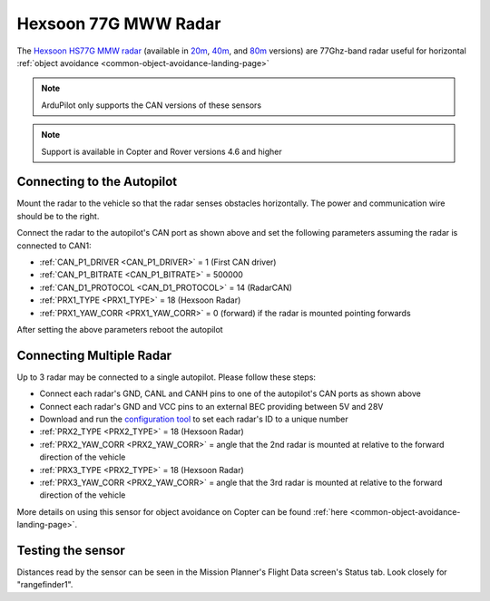 .. _common-rangefinder-hexsoon-radar.rst:

=====================
Hexsoon 77G MWW Radar
=====================

The `Hexsoon HS77G MMW radar <http://www.hexsoon.com/en/list-4-27.html>`__ (available in `20m <http://www.hexsoon.com/en/product/product-84-684.html>`__, `40m <http://www.hexsoon.com/en/product/product-87-23.html>`__, and `80m <http://www.hexsoon.com/en/product/product-7-973.html>`__ versions) are 77Ghz-band radar useful for horizontal :ref:`object avoidance <common-object-avoidance-landing-page>`

.. image:: ../../../images/hexsoon-radar-title.png
    :target: ../_images/hexsoon-radar-title.png
    :width: 450px

.. note::

    ArduPilot only supports the CAN versions of these sensors

.. note::

    Support is available in Copter and Rover versions 4.6 and higher

Connecting to the Autopilot
===========================

Mount the radar to the vehicle so that the radar senses obstacles horizontally.  The power and communication wire should be to the right.

.. image:: ../../../images/hexsoon-radar-autopilot.png
    :target: ../_images/hexsoon-radar-autopilot.png
    :width: 450px

Connect the radar to the autopilot's CAN port as shown above and set the following parameters assuming the radar is connected to CAN1:

- :ref:`CAN_P1_DRIVER <CAN_P1_DRIVER>` = 1 (First CAN driver)
- :ref:`CAN_P1_BITRATE <CAN_P1_BITRATE>` = 500000
- :ref:`CAN_D1_PROTOCOL <CAN_D1_PROTOCOL>` = 14 (RadarCAN)
- :ref:`PRX1_TYPE <PRX1_TYPE>` = 18 (Hexsoon Radar)
- :ref:`PRX1_YAW_CORR <PRX1_YAW_CORR>` = 0 (forward) if the radar is mounted pointing forwards

After setting the above parameters reboot the autopilot

Connecting Multiple Radar
=========================

Up to 3 radar may be connected to a single autopilot.  Please follow these steps:

- Connect each radar's GND, CANL and CANH pins to one of the autopilot's CAN ports as shown above
- Connect each radar's GND and VCC pins to an external BEC providing between 5V and 28V
- Download and run the `configuration tool <http://www.hexsoon.com/en/download/download-11-748.html>`__ to set each radar's ID to a unique number
- :ref:`PRX2_TYPE <PRX2_TYPE>` = 18 (Hexsoon Radar)
- :ref:`PRX2_YAW_CORR <PRX2_YAW_CORR>` = angle that the 2nd radar is mounted at relative to the forward direction of the vehicle
- :ref:`PRX3_TYPE <PRX2_TYPE>` = 18 (Hexsoon Radar)
- :ref:`PRX3_YAW_CORR <PRX2_YAW_CORR>` = angle that the 3rd radar is mounted at relative to the forward direction of the vehicle

More details on using this sensor for object avoidance on Copter can be found :ref:`here <common-object-avoidance-landing-page>`.

Testing the sensor
==================

Distances read by the sensor can be seen in the Mission Planner's Flight
Data screen's Status tab. Look closely for "rangefinder1".
